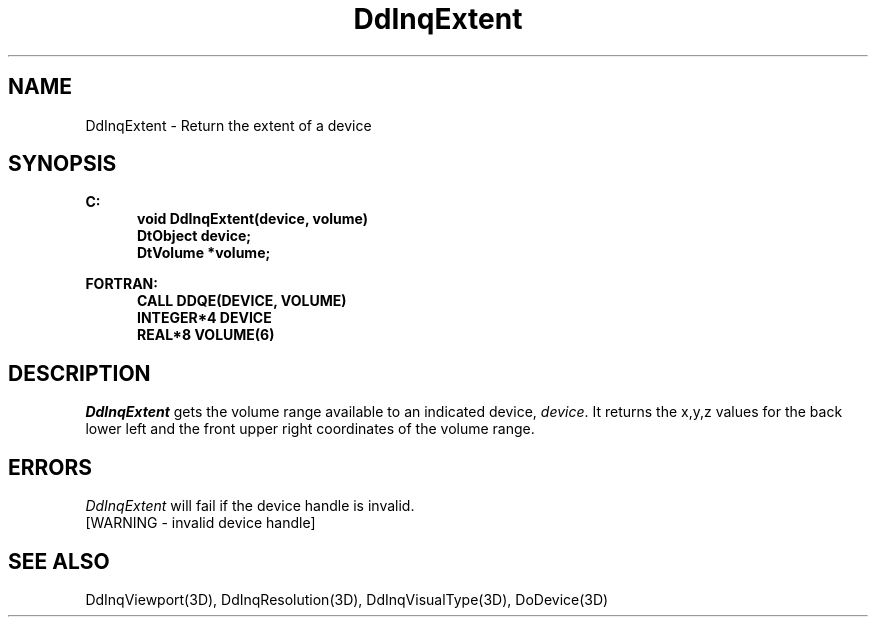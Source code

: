 .\"#ident "%W% %G%"
.\"
.\" # Copyright (C) 1994 Kubota Graphics Corp.
.\" # 
.\" # Permission to use, copy, modify, and distribute this material for
.\" # any purpose and without fee is hereby granted, provided that the
.\" # above copyright notice and this permission notice appear in all
.\" # copies, and that the name of Kubota Graphics not be used in
.\" # advertising or publicity pertaining to this material.  Kubota
.\" # Graphics Corporation MAKES NO REPRESENTATIONS ABOUT THE ACCURACY
.\" # OR SUITABILITY OF THIS MATERIAL FOR ANY PURPOSE.  IT IS PROVIDED
.\" # "AS IS", WITHOUT ANY EXPRESS OR IMPLIED WARRANTIES, INCLUDING THE
.\" # IMPLIED WARRANTIES OF MERCHANTABILITY AND FITNESS FOR A PARTICULAR
.\" # PURPOSE AND KUBOTA GRAPHICS CORPORATION DISCLAIMS ALL WARRANTIES,
.\" # EXPRESS OR IMPLIED.
.\"
.TH DdInqExtent 3D  "Dore"
.SH NAME
DdInqExtent \- Return the extent of a device
.SH SYNOPSIS
.nf
.ft 3
C:
.in  +.5i
void DdInqExtent(device, volume)
DtObject device;
DtVolume *volume;
.sp
.in -.5i
FORTRAN:
.in +.5i
CALL DDQE(DEVICE, VOLUME)
INTEGER*4 DEVICE
REAL*8 VOLUME(6)
.in -.5i
.fi
.SH DESCRIPTION
.IX DDQE
.IX DdInqExtent
.I DdInqExtent
gets the volume range available to an indicated device, \f2device\fP.
It returns the x,y,z values for the back
lower left and the front upper right coordinates
of the volume range.
.SH ERRORS
.I DdInqExtent
will fail if the device handle is invalid.
.TP 15
[WARNING - invalid device handle]
.SH "SEE ALSO"
.na
.nh
DdInqViewport(3D), DdInqResolution(3D), DdInqVisualType(3D),
DoDevice(3D)
.ad
.hy
